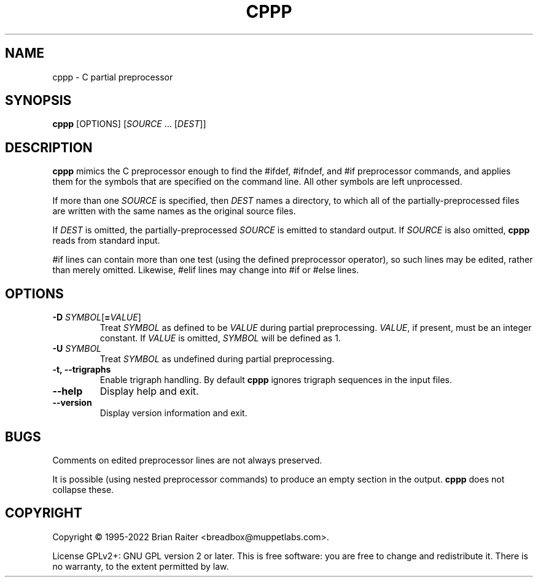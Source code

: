.TH CPPP 1
.LO 1
.SH NAME
cppp \- C partial preprocessor
.SH SYNOPSIS
.B cppp
[OPTIONS] [\fISOURCE\fR ... [\fIDEST\fR]]
.SH DESCRIPTION
.B cppp
mimics the C preprocessor enough to find the #ifdef, #ifndef, and #if
preprocessor commands, and applies them for the symbols that are
specified on the command line. All other symbols are left unprocessed.
.P
If more than one
.I SOURCE
is specified, then
.I DEST
names a directory, to which all of the partially-preprocessed files
are written with the same names as the original source files.
.P
If
.I DEST
is omitted, the partially-preprocessed
.I SOURCE
is emitted to standard output. If
.I SOURCE
is also omitted,
.B cppp
reads from standard input.
.P
#if lines can contain more than one test (using the defined
preprocessor operator), so such lines may be edited, rather than
merely omitted. Likewise, #elif lines may change into #if or #else
lines.
.SH OPTIONS
.TP
\fB\-D\fR \fISYMBOL\fR[\fB=\fR\fIVALUE\fR]
Treat
.I SYMBOL
as defined to be
.I VALUE
during partial preprocessing. 
.IR VALUE ,
if present, must be an integer constant. If
.I VALUE
is omitted,
.I SYMBOL
will be defined as 1.
.TP
\fB\-U\fR \fISYMBOL\fR
Treat
.I SYMBOL
as undefined during partial preprocessing.
.TP
.B \-t, \--trigraphs
Enable trigraph handling. By default
.B cppp
ignores trigraph sequences in the input files.
.TP
.B \--help
Display help and exit.
.TP
.B \--version
Display version information and exit.
.SH BUGS
Comments on edited preprocessor lines are not always preserved.
.P
It is possible (using nested preprocessor commands) to produce an
empty section in the output.
.B cppp
does not collapse these.
.SH COPYRIGHT
Copyright \(co 1995-2022 Brian Raiter
<breadbox@muppetlabs.com>.
.P
License GPLv2+: GNU GPL version 2 or later. This is free software: you
are free to change and redistribute it. There is no warranty, to the
extent permitted by law.
